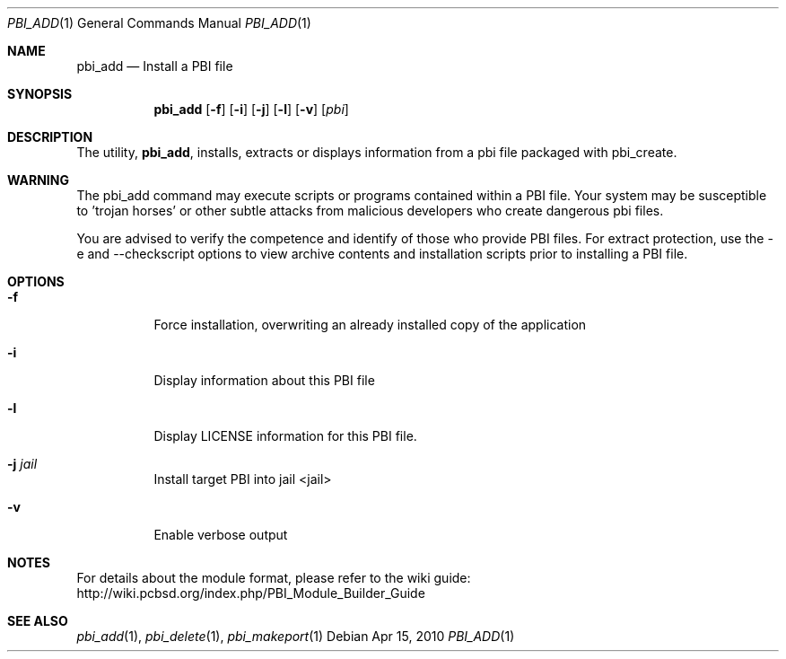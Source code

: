 .Dd Apr 15, 2010
.Dt PBI_ADD 1
.Os
.Sh NAME
.Nm pbi_add
.Nd Install a PBI file
.Sh SYNOPSIS
.Nm
.Op Fl f
.Op Fl i
.Op Fl j
.Op Fl l
.Op Fl v
.Op Ar pbi
.Sh DESCRIPTION
The utility,
.Nm ,
installs, extracts or displays information from a pbi file 
packaged with pbi_create. 
.Sh WARNING
The pbi_add command may execute scripts or programs contained
within a PBI file. Your system may be susceptible to 'trojan horses'
or other subtle attacks from malicious developers who create dangerous
pbi files.

You are advised to verify the competence and identify of those who provide
PBI files. For extract protection, use the -e and --checkscript options 
to view archive contents and installation scripts prior to installing
a PBI file. 
.Pp
.Sh OPTIONS
.Bl -tag -width indent
.It Fl f
Force installation, overwriting an already installed copy of the application
.It Fl i
Display information about this PBI file
.It Fl l
Display LICENSE information for this PBI file.
.It Fl j Ar jail
Install target PBI into jail <jail>
.It Fl v
Enable verbose output
.Sh NOTES
For details about the module format, please refer to the wiki guide:
http://wiki.pcbsd.org/index.php/PBI_Module_Builder_Guide
.Sh SEE ALSO
.Xr pbi_add 1 ,
.Xr pbi_delete 1 ,
.Xr pbi_makeport 1
